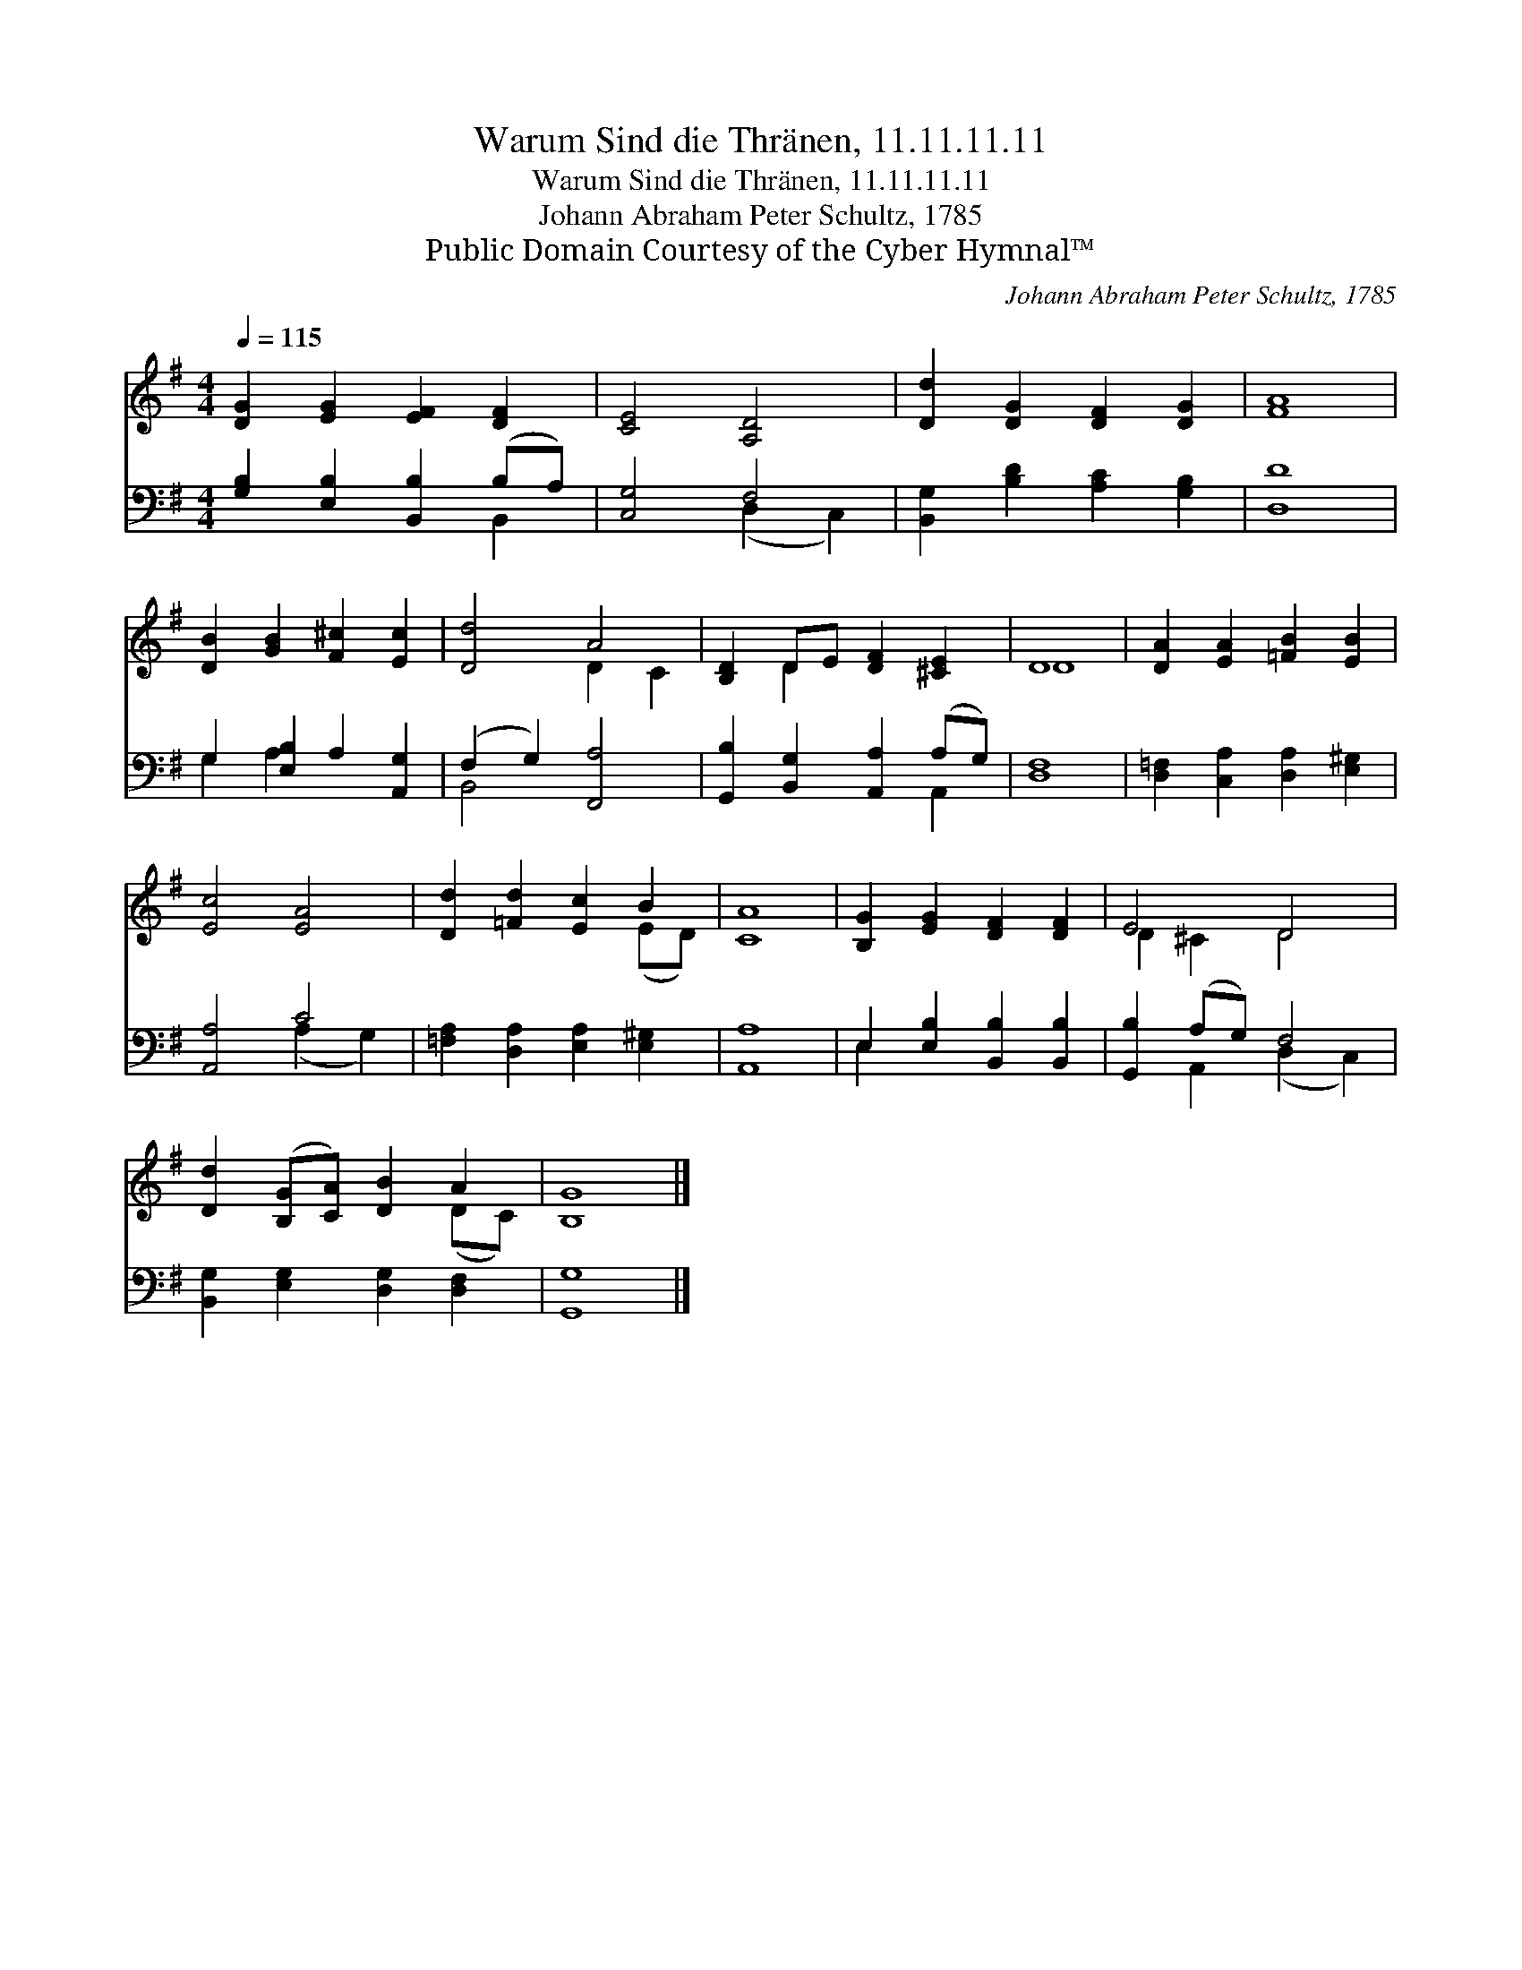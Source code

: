 X:1
T:Warum Sind die Thränen, 11.11.11.11
T:Warum Sind die Thränen, 11.11.11.11
T:Johann Abraham Peter Schultz, 1785
T:Public Domain Courtesy of the Cyber Hymnal™
C:Johann Abraham Peter Schultz, 1785
Z:Public Domain
Z:Courtesy of the Cyber Hymnal™
%%score ( 1 2 ) ( 3 4 )
L:1/8
Q:1/4=115
M:4/4
K:G
V:1 treble 
V:2 treble 
V:3 bass 
V:4 bass 
V:1
 [DG]2 [EG]2 [EF]2 [DF]2 | [CE]4 [A,D]4 | [Dd]2 [DG]2 [DF]2 [DG]2 | [FA]8 | %4
 [DB]2 [GB]2 [F^c]2 [Ec]2 | [Dd]4 A4 | [B,D]2 DE [DF]2 [^CE]2 | D8 | [DA]2 [EA]2 [=FB]2 [EB]2 | %9
 [Ec]4 [EA]4 | [Dd]2 [=Fd]2 [Ec]2 B2 | [CA]8 | [B,G]2 [EG]2 [DF]2 [DF]2 | E4 D4 | %14
 [Dd]2 ([B,G][CA]) [DB]2 A2 | [B,G]8 |] %16
V:2
 x8 | x8 | x8 | x8 | x8 | x4 D2 C2 | x2 D2 x4 | D8 | x8 | x8 | x6 (ED) | x8 | x8 | D2 ^C2 D4 | %14
 x6 (DC) | x8 |] %16
V:3
 [G,B,]2 [E,B,]2 [B,,B,]2 (B,A,) | [C,G,]4 F,4 | [B,,G,]2 [B,D]2 [A,C]2 [G,B,]2 | [D,D]8 | %4
 G,2 [E,B,]2 A,2 [A,,G,]2 | (F,2 G,2) [F,,A,]4 | [G,,B,]2 [B,,G,]2 [A,,A,]2 (A,G,) | [D,F,]8 | %8
 [D,=F,]2 [C,A,]2 [D,A,]2 [E,^G,]2 | [A,,A,]4 C4 | [=F,A,]2 [D,A,]2 [E,A,]2 [E,^G,]2 | [A,,A,]8 | %12
 E,2 [E,B,]2 [B,,B,]2 [B,,B,]2 | [G,,B,]2 (A,G,) F,4 | [B,,G,]2 [E,G,]2 [D,G,]2 [D,F,]2 | %15
 [G,,G,]8 |] %16
V:4
 x6 B,,2 | x4 (D,2 C,2) | x8 | x8 | G,2 A,2 x4 | B,,4 x4 | x6 A,,2 | x8 | x8 | x4 (A,2 G,2) | x8 | %11
 x8 | E,2 x6 | x2 A,,2 (D,2 C,2) | x8 | x8 |] %16


